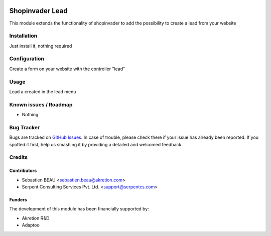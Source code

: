 .. image:: https://img.shields.io/badge/licence-AGPL--3-blue.svg
   :target: http://www.gnu.org/licenses/agpl-3.0-standalone.html
   :alt: License: AGPL-3

=================
Shopinvader Lead
=================

This module extends the functionality of shopinvader to add the possibility to create a lead from your website

Installation
============

Just install it, nothing required

Configuration
=============

Create a form on your website with the controller "lead"


Usage
=====

Lead a created in the lead menu

Known issues / Roadmap
======================

* Nothing

Bug Tracker
===========

Bugs are tracked on `GitHub Issues
<https://github.com/akretion/odoo-shopinvader/issues>`_. In case of trouble, please
check there if your issue has already been reported. If you spotted it first,
help us smashing it by providing a detailed and welcomed feedback.

Credits
=======

Contributors
------------

* Sebastien BEAU <sebastien.beau@akretion.com>
* Serpent Consulting Services Pvt. Ltd. <support@serpentcs.com>

Funders
-------

The development of this module has been financially supported by:

* Akretion R&D
* Adaptoo
